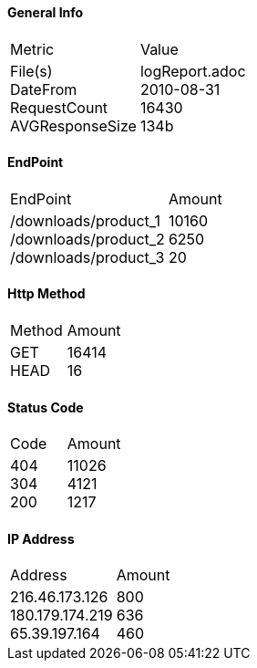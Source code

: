 ==== General Info
[cols=2]
|====
|Metric
|Value
|File(s) pass:[<br>] DateFrom pass:[<br>] RequestCount pass:[<br>] AVGResponseSize
|logReport.adoc pass:[<br>]2010-08-31 pass:[<br>]16430 pass:[<br>]134b
|====
==== EndPoint
[cols=2]
|====
|EndPoint
|Amount
|/downloads/product_1pass:[<br>]/downloads/product_2pass:[<br>]/downloads/product_3pass:[<br>]
|10160pass:[<br>]6250pass:[<br>]20pass:[<br>]
|====
==== Http Method
[cols=2]
|====
|Method
|Amount
|GETpass:[<br>]HEADpass:[<br>]
|16414pass:[<br>]16pass:[<br>]
|====
==== Status Code
[cols=2]
|====
|Code
|Amount
|404pass:[<br>]304pass:[<br>]200pass:[<br>]
|11026pass:[<br>]4121pass:[<br>]1217pass:[<br>]
|====
==== IP Address
[cols=2]
|====
|Address
|Amount
|216.46.173.126pass:[<br>]180.179.174.219pass:[<br>]65.39.197.164pass:[<br>]
|800pass:[<br>]636pass:[<br>]460pass:[<br>]
|====
